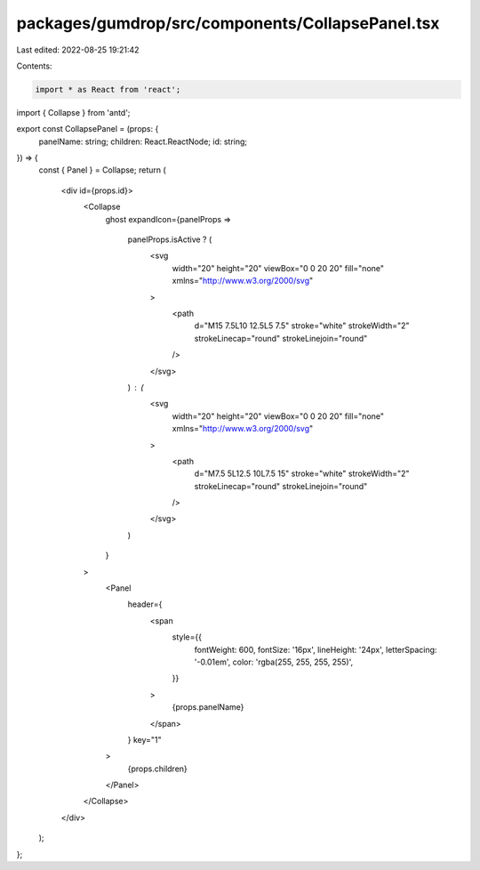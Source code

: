packages/gumdrop/src/components/CollapsePanel.tsx
=================================================

Last edited: 2022-08-25 19:21:42

Contents:

.. code-block:: tsx

    import * as React from 'react';

import { Collapse } from 'antd';

export const CollapsePanel = (props: {
  panelName: string;
  children: React.ReactNode;
  id: string;
}) => {
  const { Panel } = Collapse;
  return (
    <div id={props.id}>
      <Collapse
        ghost
        expandIcon={panelProps =>
          panelProps.isActive ? (
            <svg
              width="20"
              height="20"
              viewBox="0 0 20 20"
              fill="none"
              xmlns="http://www.w3.org/2000/svg"
            >
              <path
                d="M15 7.5L10 12.5L5 7.5"
                stroke="white"
                strokeWidth="2"
                strokeLinecap="round"
                strokeLinejoin="round"
              />
            </svg>
          ) : (
            <svg
              width="20"
              height="20"
              viewBox="0 0 20 20"
              fill="none"
              xmlns="http://www.w3.org/2000/svg"
            >
              <path
                d="M7.5 5L12.5 10L7.5 15"
                stroke="white"
                strokeWidth="2"
                strokeLinecap="round"
                strokeLinejoin="round"
              />
            </svg>
          )
        }
      >
        <Panel
          header={
            <span
              style={{
                fontWeight: 600,
                fontSize: '16px',
                lineHeight: '24px',
                letterSpacing: '-0.01em',
                color: 'rgba(255, 255, 255, 255)',
              }}
            >
              {props.panelName}
            </span>
          }
          key="1"
        >
          {props.children}
        </Panel>
      </Collapse>
    </div>
  );
};


